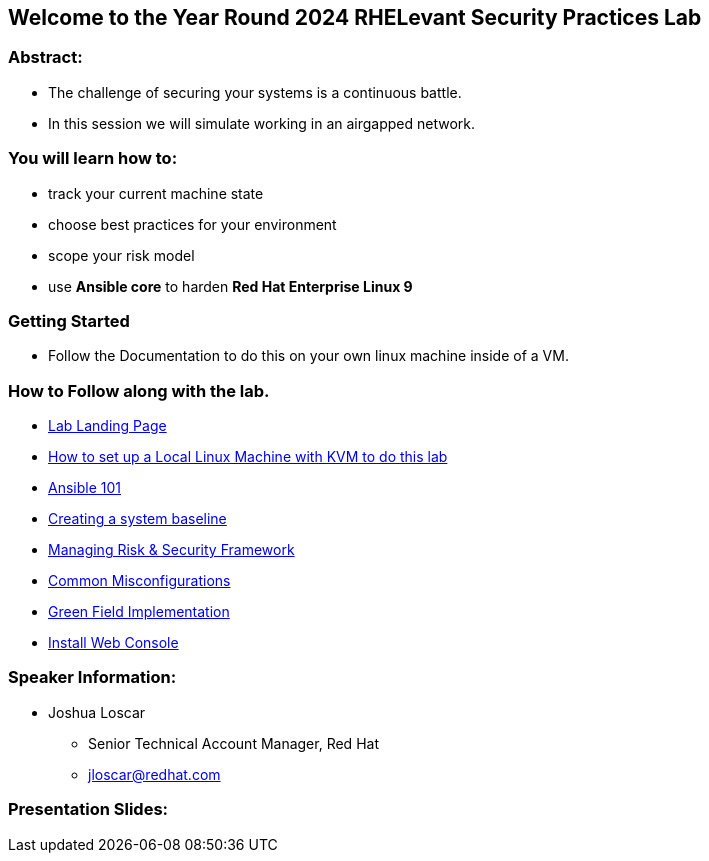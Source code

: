 == Welcome to the Year Round 2024 RHELevant Security Practices Lab

=== Abstract:

* The challenge of securing your systems is a continuous battle.
* In this session we will simulate working in an airgapped network.

=== You will learn how to:

* track your current machine state
* choose best practices for your environment
* scope your risk model
* use **Ansible core** to harden **Red Hat Enterprise Linux 9**


=== Getting Started

* Follow the Documentation to do this on your own linux machine inside of a VM.

=== How to Follow along with the lab.

* https://github.com/jscar-hawk/RHELevant_Security_Practices_Lab/blob/main/content/modules/ROOT/pages/index.adoc[Lab Landing Page]
* https://github.com/jscar-hawk/RHELevant_Security_Practices_Lab/blob/main/content/modules/ROOT/pages/lab_1_alt_kvm_lab_for_local_testing.adoc[How to set up a Local Linux Machine with KVM to do this lab]
* https://github.com/rhpds/summit_2024_RHELevant_Security_Practices_Lab_LB1964/blob/main/content/modules/ROOT/pages/lab_2_ansible_101.adoc[Ansible 101]
* https://github.com/jscar-hawk/RHELevant_Security_Practices_Lab/blob/main/content/modules/ROOT/pages/lab_3_creating_a_system_baseline.adoc[Creating a system baseline]
* https://github.com/jscar-hawk/RHELevant_Security_Practices_Lab/blob/main/content/modules/ROOT/pages/lab_4_theory_threats_and_tools.adoc[Managing Risk & Security Framework]
* https://github.com/jscar-hawk/RHELevant_Security_Practices_Lab/blob/main/content/modules/ROOT/pages/lab_5_common_misconfigurations.adoc[Common Misconfigurations]
* https://github.com/jscar-hawk/RHELevant_Security_Practices_Lab/blob/main/content/modules/ROOT/pages/lab_6_green_field_implementation.adoc[Green Field Implementation]
* https://github.com/jscar-hawk/RHELevant_Security_Practices_Lab/blob/main/content/modules/ROOT/pages/lab_7_web_console.adoc[Install Web Console]

=== Speaker Information:

* Joshua Loscar 
** Senior Technical Account Manager, Red Hat
** jloscar@redhat.com

=== Presentation Slides:

